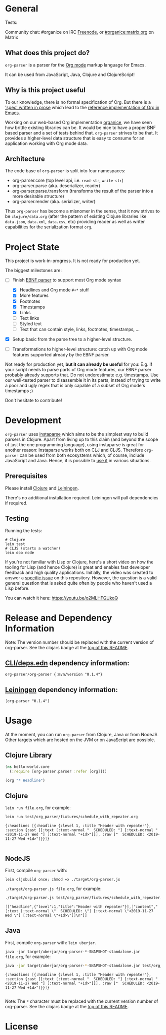 * General

#+html: <p>Tests: <a href="https://circleci.com/gh/200ok-ch/org-parser"><img src="https://circleci.com/gh/200ok-ch/org-parser.svg?style=svg"></a></p>

#+html: <a href="https://clojars.org/org-parser"><img src="https://img.shields.io/clojars/v/org-parser.svg?color=brightgreen" alt="Clojars Project" /></a>

Community chat: #organice on IRC [[https://freenode.net/][Freenode]], or [[https://matrix.to/#/!DfVpGxoYxpbfAhuimY:matrix.org?via=matrix.org&via=ungleich.ch][#organice:matrix.org]] on Matrix

** What does this project do?

=org-parser= is a parser for the [[https://orgmode.org/][Org mode]] markup language for Emacs.

It can be used from JavaScript, Java, Clojure and ClojureScript!

** Why is this project useful

To our knowledge, there is no formal specification of Org. But there
is a [[https://orgmode.org/worg/dev/org-syntax.html]['spec' written in prose]] which lead to the [[https://orgmode.org/worg/dev/org-element-api.html][reference
implementation of Org in Emacs]].

Working on our web-based Org implementation [[https://github.com/200ok-ch/organice/][organice]], we have seen how
brittle existing libraries can be. It would be nice to have a proper
BNF based parser and a set of tests behind that. =org-parser=
strives to be that. It provides a higher-level data structure that is
easy to consume for an application working with Org mode data.

** Architecture

The code base of =org-parser= is split into four namespaces:

- org-parser.core (top level api, i.e. =read-str=, =write-str=)
- org-parser.parse (aka. deserializer, reader)
- org-parser.parse.transform (transforms the result of the parser into
  a more desirable structure)
- org-parser.render (aka. serializer, writer)

Thus =org-parser= has become a misnomer in the sense, that it now
strives to be =clojure/data.org= (after the pattern of existing Clojure
libraries like =data.json=, =data.xml=, =data.csv=, etc) providing
reader as well as writer capabilities for the serialization format
=org=.

* Project State

This project is work-in-progress. It is not ready for production yet.

The biggest milestones are:

- [-] Finish [[http://xahlee.info/clojure/clojure_instaparse_grammar_syntax.html][EBNF parser]] to support most Org mode syntax
      - [X] Headlines and Org mode =#+*= stuff
      - [X] More features
      - [X] Footnotes
      - [X] Timestamps
      - [X] Links
      - [-] Text links
      - [-] Styled text
      - [-] Text that can contain style, links, footnotes, timestamps, ...

- [X] Setup basic from the parse tree to a higher-level structure.

- [ ] Transformations to higher-level structure: catch up with Org mode
      features supported already by the EBNF parser.

Not ready for production yet, *but it can already be useful* for you:
E.g. if your script needs to parse parts of Org mode features, our EBNF
parser probably already supports that. Do not underestimate
e.g. timestamps. Use our well-tested parser to disassemble it in its
parts, instead of trying to write a poor and ugly regex that is only
capable of a subset of Org mode's timestamps ;)

Don't hesitate to contribute!

* Development

=org-parser= uses [[https://github.com/Engelberg/instaparse/][instaparse]] which aims to be the simplest way to
build parsers in Clojure. Apart from living up to this claim (and
beyond the scope of just the one programming language), using
instaparse is great for another reason: Instaparse works both on CLJ
and CLJS. Therefore =org-parser= can be used from both ecosystems
which, of course, include JavaScript and Java. Hence, it is possible
to [[#usage][use it]] in various situations.

** Prerequisites

Please install [[https://clojure.org/guides/getting_started][Clojure]] and [[https://leiningen.org/][Leiningen]].

There's no additional installation required. Leiningen will pull
dependencies if required.

** Testing

Running the tests:

#+BEGIN_SRC shell
# Clojure
lein test
# CLJS (starts a watcher)
lein doo node
#+END_SRC

If you're not familiar with Lisp or Clojure, here's a short video on
how the tooling for Lisp (and hence Clojure) is great and enables fast
developer feedback and high quality applications. Initially, the video
was created to answer a [[https://github.com/200ok-ch/org-parser/issues/4][specific issue]] on this repository. However, the question is a valid
general question that is asked quite often by people who haven't used
a Lisp before.

[[https://raw.githubusercontent.com/200ok-ch/org-parser/master/doc/images/quick_introduction_to_lisp_clojure_and_using_the_repl.jpg]]

You can watch it here: https://youtu.be/o2MLHFGUkoQ

* Release and Dependency Information

Note: The version number should be replaced with the current version of org-parser.
See the clojars badge at the [[https://github.com/200ok-ch/org-parser#general][top of this README]].

** [[https://clojure.org/reference/deps_and_cli][CLI/deps.edn]] dependency information:

   #+BEGIN_SRC
org-parser/org-parser {:mvn/version "0.1.4"}
   #+END_SRC

** [[https://github.com/technomancy/leiningen][Leiningen]] dependency information:

#+BEGIN_SRC
[org-parser "0.1.4"]
#+END_SRC


* Usage
  :PROPERTIES:
  :CUSTOM_ID: usage
  :END:

At the moment, you can run =org-parser= from Clojure, Java or from
NodeJS. Other targets which are hosted on the JVM or on JavaScript are
possible.

** Clojure Library

 #+BEGIN_SRC clojure
   (ns hello-world.core
     (:require [org-parser.parser :refer [org]]))

   (org "* Headline")
 #+END_SRC

** Clojure

=lein run file.org=, for example:

#+begin_src sh :results verbatim :exports both
  lein run test/org_parser/fixtures/schedule_with_repeater.org
#+end_src

#+RESULTS:
: {:headlines [{:headline {:level 1, :title "Header with repeater"}, :section {:ast [[:text [:text-normal "  SCHEDULED: "] [:text-normal "<2019-11-27 Wed "] [:text-normal "+1d>"]]], :raw ["  SCHEDULED: <2019-11-27 Wed +1d>"]}}]}
: 

** NodeJS

First, compile =org-parser= with:

: lein cljsbuild once; chmod +x ./target/org-parser.js

=./target/org-parser.js file.org=, for example:

#+begin_src sh :results verbatim :exports both
  ./target/org-parser.js test/org_parser/fixtures/schedule_with_repeater.org
#+end_src

#+RESULTS:
: [["headline",{"level":1,"title":"Header with repeater"}],["content","[:text [:text-normal \"  SCHEDULED: \"] [:text-normal \"<2019-11-27 Wed \"] [:text-normal \"+1d>\"]]\n"]]

** Java

First, compile =org-parser= with: =lein uberjar=.

=java -jar target/uberjar/org-parser-*-SNAPSHOT-standalone.jar file.org=, for example:

#+begin_src sh :results verbatim :exports both
  java -jar target/uberjar/org-parser-*-SNAPSHOT-standalone.jar test/org_parser/fixtures/schedule_with_repeater.org
#+end_src

#+RESULTS:
: {:headlines [{:headline {:level 1, :title "Header with repeater"}, :section {:ast [[:text [:text-normal "  SCHEDULED: "] [:text-normal "<2019-11-27 Wed "] [:text-normal "+1d>"]]], :raw ["  SCHEDULED: <2019-11-27 Wed +1d>"]}}]}
: 

Note: The =*= character must be replaced with the current version number of org-parser.
See the clojars badge at the [[https://github.com/200ok-ch/org-parser#general][top of this README]].

* License
